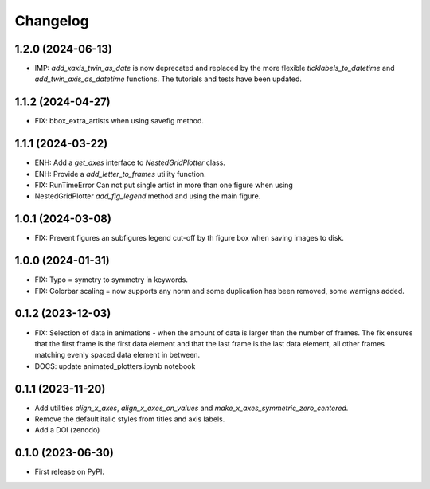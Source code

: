==============
Changelog
==============

1.2.0 (2024-06-13)
------------------

* IMP: `add_xaxis_twin_as_date` is now deprecated and replaced by the more
  flexible `ticklabels_to_datetime` and `add_twin_axis_as_datetime`
  functions. The tutorials and tests have been updated.


1.1.2 (2024-04-27)
------------------

* FIX: bbox_extra_artists when using savefig method.

1.1.1 (2024-03-22)
------------------

* ENH: Add a `get_axes` interface to `NestedGridPlotter` class.
* ENH: Provide a `add_letter_to_frames` utility function.
* FIX: RunTimeError Can not put single artist in more than one figure when using
* NestedGridPlotter `add_fig_legend` method and using the main figure.

1.0.1 (2024-03-08)
------------------

* FIX: Prevent figures an subfigures legend cut-off by th figure box when saving images
  to disk.

1.0.0 (2024-01-31)
------------------

* FIX: Typo = symetry to symmetry in keywords.
* FIX: Colorbar scaling = now supports any norm and some duplication has been removed,
  some warnigns added.

0.1.2 (2023-12-03)
------------------

* FIX: Selection of data in animations - when the amount of data is
  larger than the number of frames. The fix ensures that the first frame
  is the first data element and that the last frame is the last data
  element, all other frames matching evenly spaced data element in between.
* DOCS: update animated_plotters.ipynb notebook

0.1.1 (2023-11-20)
------------------

* Add utilities `align_x_axes`, `align_x_axes_on_values` and
  `make_x_axes_symmetric_zero_centered`.
* Remove the default italic styles from titles and axis labels.
* Add a DOI (zenodo)

0.1.0 (2023-06-30)
------------------

* First release on PyPI.
